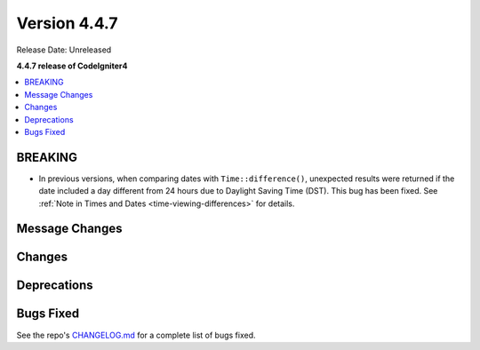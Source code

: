 #############
Version 4.4.7
#############

Release Date: Unreleased

**4.4.7 release of CodeIgniter4**

.. contents::
    :local:
    :depth: 3

********
BREAKING
********

- In previous versions, when comparing dates with ``Time::difference()``,
  unexpected results were returned if the date included a day different from 24
  hours due to Daylight Saving Time (DST). This bug has been fixed. See
  :ref:`Note in Times and Dates <time-viewing-differences>` for details.

***************
Message Changes
***************

*******
Changes
*******

************
Deprecations
************

**********
Bugs Fixed
**********

See the repo's
`CHANGELOG.md <https://github.com/codeigniter4/CodeIgniter4/blob/develop/CHANGELOG.md>`_
for a complete list of bugs fixed.
